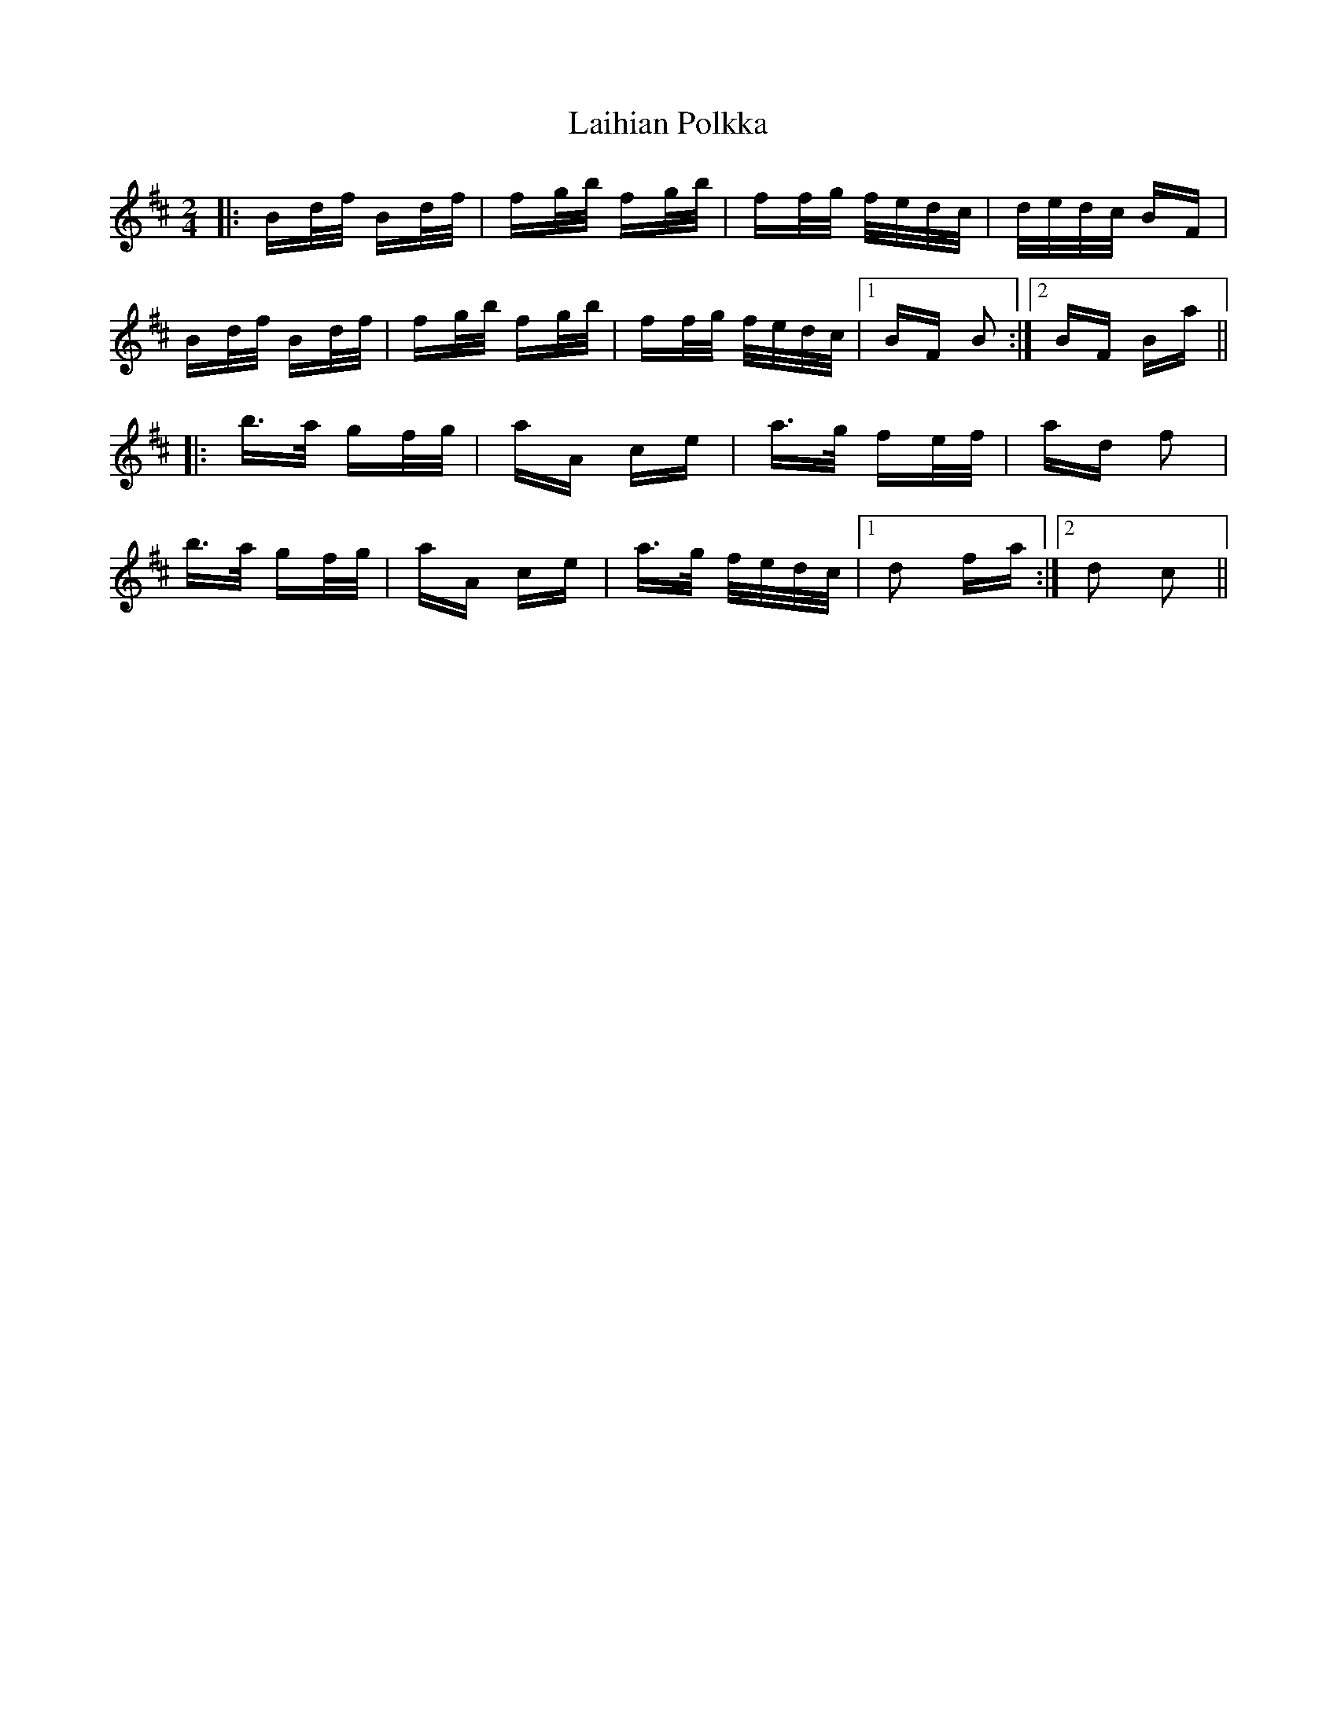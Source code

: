 X: 22628
T: Laihian Polkka
R: polka
M: 2/4
K: Bminor
|:Bd/f/ Bd/f/|fg/b/ fg/b/|ff/g/ f/e/d/c/|d/e/d/c/ BF|
Bd/f/ Bd/f/|fg/b/ fg/b/|ff/g/ f/e/d/c/|1 BF B2:|2 BF Ba||
|:b>a gf/g/|aA ce|a>g fe/f/|ad f2|
b>a gf/g/|aA ce|a>g f/e/d/c/|1 d2 fa:|2 d2 c2||

